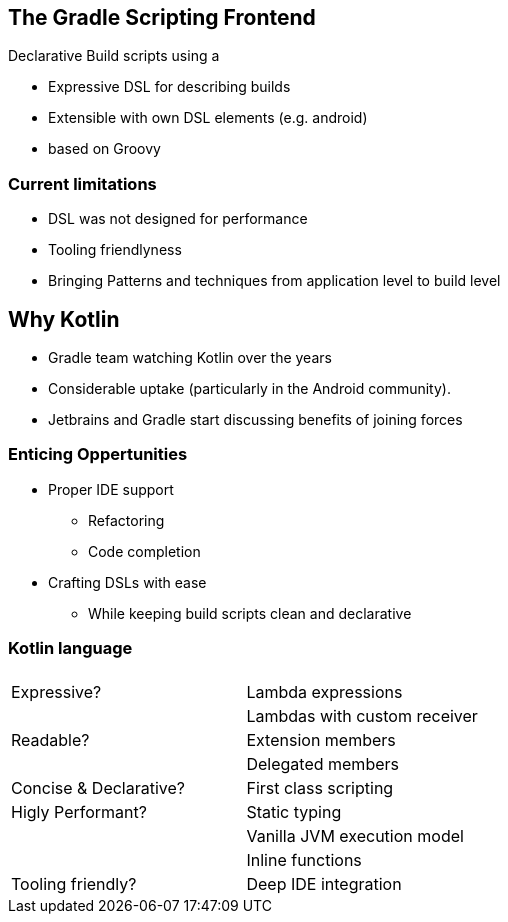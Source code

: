 == The Gradle Scripting Frontend

Declarative Build scripts using a

* Expressive DSL for describing builds
* Extensible with own DSL elements (e.g. android)
* based on Groovy

=== Current limitations

* DSL was not designed for performance
* Tooling friendlyness
* Bringing Patterns and techniques from application level to build level

== Why Kotlin

- Gradle team watching Kotlin over the years
- Considerable uptake (particularly in the Android community).
- Jetbrains and Gradle start discussing benefits of joining forces

=== Enticing Oppertunities

* Proper IDE support
** Refactoring
** Code completion
* Crafting DSLs with ease
** While keeping build scripts clean and declarative

=== Kotlin language

|===
|  		                |
|Expressive? 	        | Lambda expressions
|                       | Lambdas with custom receiver
|Readable?              | Extension members
|                       | Delegated members
|Concise & Declarative? | First class scripting
|Higly Performant?      | Static typing
|                       | Vanilla JVM execution model
|                       | Inline functions
|Tooling friendly?      | Deep IDE integration
|===
